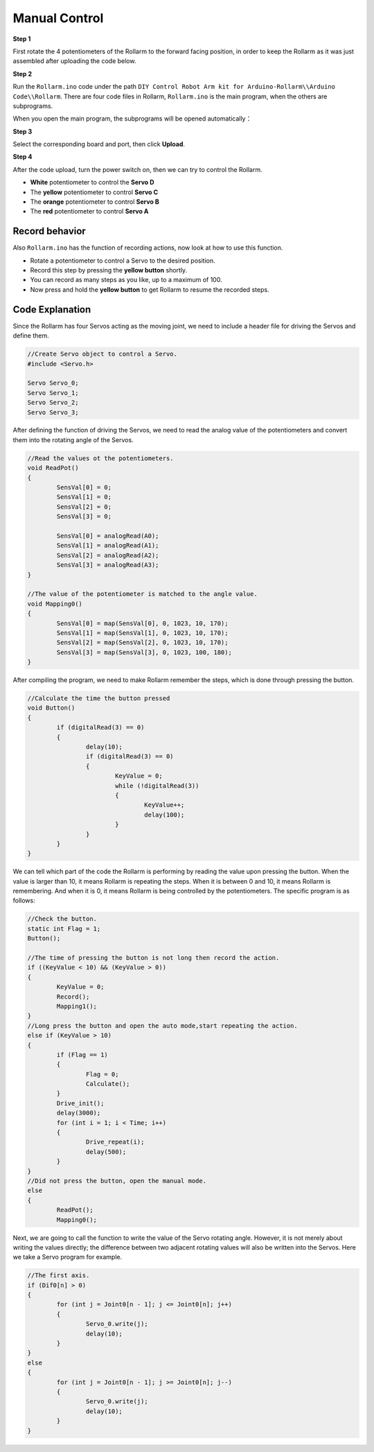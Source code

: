 Manual Control
=====================

**Step 1**

First rotate the 4 potentiometers of the Rollarm to the forward facing position, in order to keep the Rollarm as it was just assembled after uploading the code below.

.. image:: img/rollarm_start.jpg
    :width: 800

**Step 2**

Run the ``Rollarm.ino`` code under the path ``DIY Control Robot Arm kit for Arduino-Rollarm\\Arduino Code\\Rollarm``. There are four code files in Rollarm, ``Rollarm.ino`` is the main program, when the others are subprograms.

.. image:: img/media58.png

When you open the main program, the subprograms will be opened automatically：

.. image:: img/media59.png

**Step 3**

Select the corresponding board and port, then click **Upload**.

**Step 4**

After the code upload, turn the power switch on, then we can try to control the Rollarm.

* **White** potentiometer to control the **Servo D** 
* The **yellow** potentiometer to control **Servo C** 
* The **orange** potentiometer to control **Servo B** 
* The **red** potentiometer to control **Servo A**

.. image:: img/media60.png



Record behavior
----------------------

Also ``Rollarm.ino`` has the function of recording actions, now look at how to use this function.

* Rotate a potentiometer to control a Servo to the desired position.
* Record this step by pressing the **yellow button** shortly.
* You can record as many steps as you like, up to a maximum of 100.
* Now press and hold the **yellow button** to get Rollarm to resume the recorded steps.


.. image:: img/media61.png



Code Explanation
---------------------------

Since the Rollarm has four Servos acting as the moving joint, we need to include a header file for driving the Servos and define them. 

.. code-block:: c

	//Create Servo object to control a Servo.
	#include <Servo.h>
	
	Servo Servo_0;
	Servo Servo_1;
	Servo Servo_2;
	Servo Servo_3;
	
After defining the function of driving the Servos, we need to read the analog value of the potentiometers and convert them into the rotating angle of the Servos.

.. code-block:: c

	//Read the values ot the potentiometers.
	void ReadPot()
	{
		SensVal[0] = 0;
		SensVal[1] = 0;
		SensVal[2] = 0;
		SensVal[3] = 0;
		
		SensVal[0] = analogRead(A0);
		SensVal[1] = analogRead(A1);
		SensVal[2] = analogRead(A2);
		SensVal[3] = analogRead(A3);
	}
	
	//The value of the potentiometer is matched to the angle value.
	void Mapping0()
	{
		SensVal[0] = map(SensVal[0], 0, 1023, 10, 170);
		SensVal[1] = map(SensVal[1], 0, 1023, 10, 170);
		SensVal[2] = map(SensVal[2], 0, 1023, 10, 170);
		SensVal[3] = map(SensVal[3], 0, 1023, 100, 180);
	}
	
After compiling the program, we need to make Rollarm remember the steps, which is done through pressing the button. 

.. code-block:: c

	//Calculate the time the button pressed
	void Button()
	{
		if (digitalRead(3) == 0)
		{
			delay(10);
			if (digitalRead(3) == 0)
			{
				KeyValue = 0;
				while (!digitalRead(3))
				{
					KeyValue++;
					delay(100);
				}
			}
		}
	}

We can tell which part of the code the Rollarm is performing by reading the value upon pressing the button. When the value is larger than 10, it means Rollarm is repeating the steps. When it is between 0 and 10, it means Rollarm is remembering. And when it is 0, it means Rollarm is being controlled by the potentiometers. The specific program is as follows: 

.. code-block:: c

	//Check the button.
	static int Flag = 1;
	Button();
	
	//The time of pressing the button is not long then record the action.
	if ((KeyValue < 10) && (KeyValue > 0))
	{
		KeyValue = 0;
		Record();
		Mapping1();
	}
	//Long press the button and open the auto mode,start repeating the action.
	else if (KeyValue > 10)
	{
		if (Flag == 1)
		{
			Flag = 0;
			Calculate();
		}
		Drive_init();
		delay(3000);
		for (int i = 1; i < Time; i++)
		{
			Drive_repeat(i);
			delay(500);
		}
	}
	//Did not press the button, open the manual mode.
	else
	{
		ReadPot();
		Mapping0();
		
Next, we are going to call the function to write the value of the Servo rotating angle. However, it is not merely about writing the values directly; the difference between two adjacent rotating values will also be written into the Servos. Here we take a Servo program for example.

.. code-block:: c

	//The first axis.
	if (Dif0[n] > 0)
	{
		for (int j = Joint0[n - 1]; j <= Joint0[n]; j++)
		{
			Servo_0.write(j);
			delay(10);
		}
	}
	else
	{
		for (int j = Joint0[n - 1]; j >= Joint0[n]; j--)
		{
			Servo_0.write(j);
			delay(10);
		}
	}